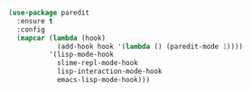 
#+BEGIN_SRC emacs-lisp

  (use-package paredit
    :ensure t
    :config
    (mapcar (lambda (hook)
              (add-hook hook '(lambda () (paredit-mode 1))))
            '(lisp-mode-hook
              slime-repl-mode-hook
              lisp-interaction-mode-hook
              emacs-lisp-mode-hook)))

#+END_SRC

